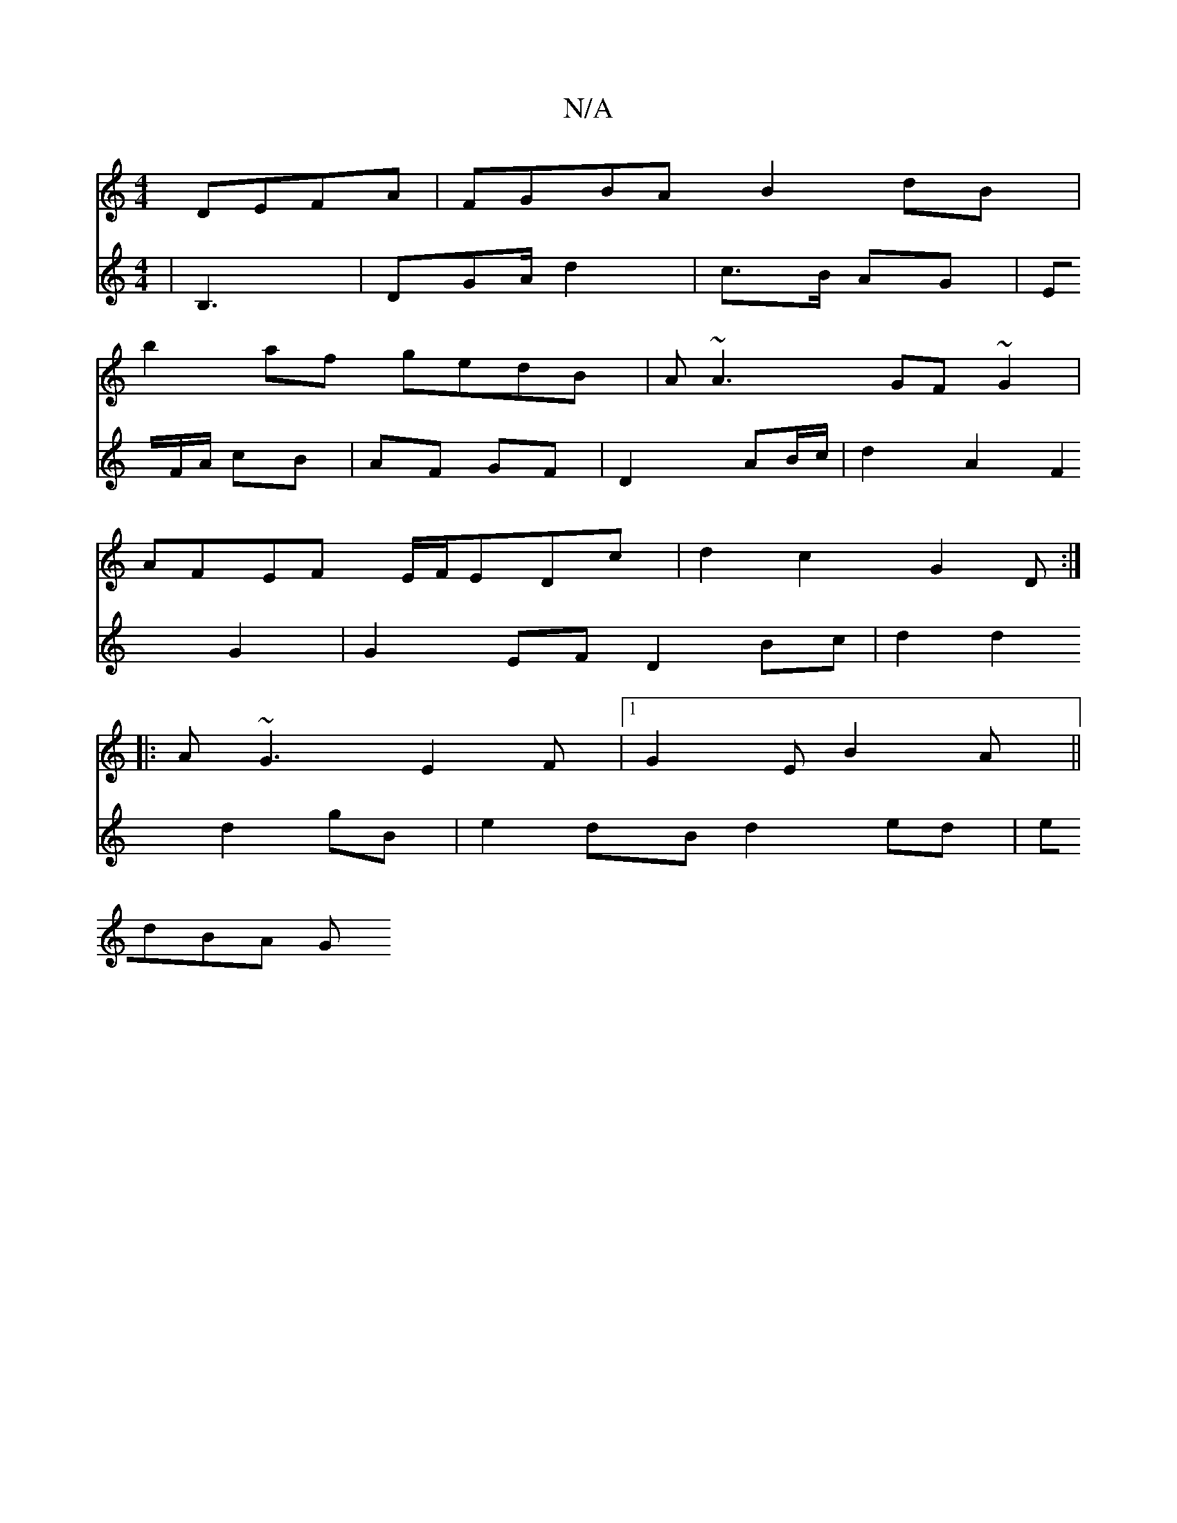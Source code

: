 X:1
T:N/A
M:4/4
R:N/A
K:Cmajor
DEFA|FGBA B2dB|
b2af gedB|A~A3 GF~G2|
AFEF E/F/EDc|d2 c2 G2D:|
|:A ~G3 E2F |1 G2E B2 A|| 
V:2
|B,3, |DGA/2d2|
c>B AG|EF/A/ cB | AF GF |D2 AB/c/ |
d2 A2 F2 G2 | G2 EF D2 Bc | d2d2 d2gB|e2dB d2ed|edBA G